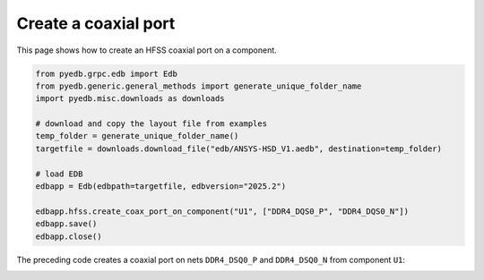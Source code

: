 .. _create_coaxial_port_on_component_example:

Create a coaxial port
=====================

This page shows how to create an HFSS coaxial port on a component.

.. autosummary::
   :toctree: _autosummary

.. code:: python


    from pyedb.grpc.edb import Edb
    from pyedb.generic.general_methods import generate_unique_folder_name
    import pyedb.misc.downloads as downloads

    # download and copy the layout file from examples
    temp_folder = generate_unique_folder_name()
    targetfile = downloads.download_file("edb/ANSYS-HSD_V1.aedb", destination=temp_folder)

    # load EDB
    edbapp = Edb(edbpath=targetfile, edbversion="2025.2")

    edbapp.hfss.create_coax_port_on_component("U1", ["DDR4_DQS0_P", "DDR4_DQS0_N"])
    edbapp.save()
    edbapp.close()

The preceding code creates a coaxial port on nets ``DDR4_DSQ0_P`` and ``DDR4_DSQ0_N`` from component ``U1``:

.. image:: ../../resources/create_port_on_component_simple.png
    :width: 800
    :alt: HFSS coaxial port created on a component